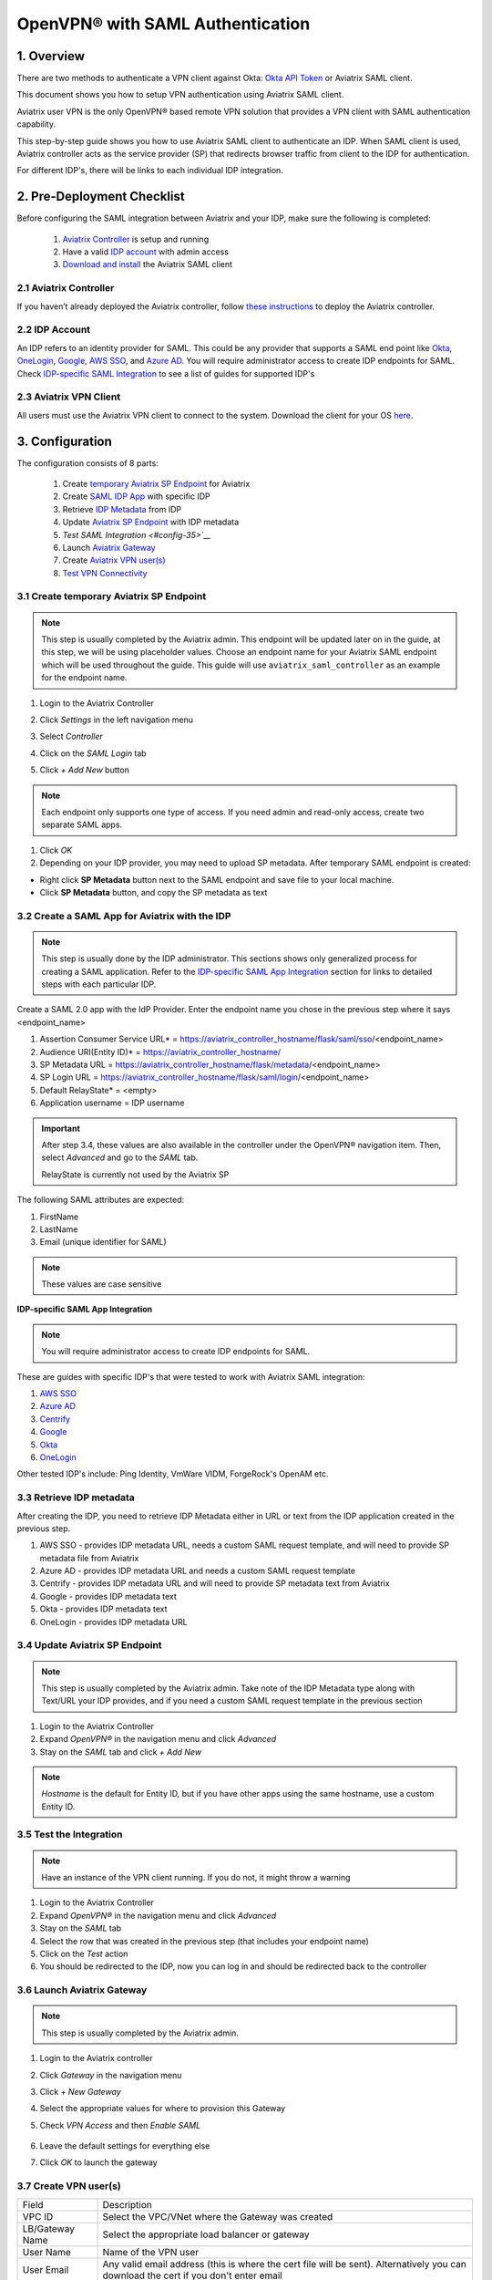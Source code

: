 .. meta::
   :description: Aviatrix User SSL VPN Okta SAML Configuration
   :keywords: SAML, user vpn, saml, Aviatrix, OpenVPN, idp, sp

=====================================
OpenVPN® with SAML Authentication
=====================================

1.  Overview
------------

There are two methods to authenticate a VPN client against Okta: `Okta API Token <https://docs.aviatrix.com/HowTos/HowTo_Setup_Okta_for_Aviatrix.html>`_ or Aviatrix SAML client.

This document shows you how to setup VPN authentication using Aviatrix SAML client.

Aviatrix user VPN is the only OpenVPN® based remote VPN solution that provides a VPN client with SAML authentication capability.

This step-by-step guide shows you how to use Aviatrix SAML client to authenticate an IDP. When SAML client is used, Aviatrix controller acts as the service provider (SP) that redirects browser traffic from client to the IDP for authentication.

For different IDP's, there will be links to each individual IDP integration.

2. Pre-Deployment Checklist
-----------------------------
Before configuring the SAML integration between Aviatrix and your IDP, make sure the following is completed:

	#. `Aviatrix Controller <#pdc-21>`__ is setup and running
	#. Have a valid `IDP account <#pdc-22>`__ with admin access
	#. `Download and install <#pdc-23>`__ the Aviatrix SAML client


.. _PDC_21:

2.1 Aviatrix Controller
#######################

If you haven’t already deployed the Aviatrix controller, follow `these instructions <../StartUpGuides/aviatrix-cloud-controller-startup-guide.html>`__ to deploy the Aviatrix controller.

.. _PDC_22:

2.2 IDP Account
###############

An IDP refers to an identity provider for SAML. This could be any provider that supports a SAML end point like `Okta <./SAML_Integration_Okta_IDP.html>`__,
`OneLogin <./SAML_Integration_OneLogin_IDP.html>`__, `Google <./SAML_Integration_Google_IDP.html>`__,
`AWS SSO <./SAML_Integration_AWS_SSO_IDP.html>`__, and `Azure AD <./SAML_Integration_Azure_AD_IDP.html>`__.
You will require administrator access to create IDP endpoints for SAML. Check `IDP-specific SAML Integration <#idp-integration>`__ to see a list of guides for supported IDP's


.. _PDC_23:

2.3 Aviatrix VPN Client
#######################

All users must use the Aviatrix VPN client to connect to the system.  Download the client for your OS `here <http://docs.aviatrix.com/Downloads/samlclient.html>`__.

3. Configuration
----------------

The configuration consists of 8 parts:

  1. Create `temporary Aviatrix SP Endpoint <#config-31>`__ for Aviatrix
  2. Create `SAML IDP App <#config-32>`__ with specific IDP
  3. Retrieve `IDP Metadata <#config-33>`__ from IDP
  4. Update `Aviatrix SP Endpoint <#config-34>`__ with IDP metadata
  5. `Test SAML Integration <#config-35>`__`
  6. Launch `Aviatrix Gateway <#config-36>`__
  7. Create `Aviatrix VPN user(s) <#config-37>`__
  8. `Test VPN Connectivity <#config-38>`__

.. _Config_31:

3.1 Create temporary Aviatrix SP Endpoint
#########################################

.. note::

   This step is usually completed by the Aviatrix admin.
   This endpoint will be updated later on in the guide, at this step, we will be using placeholder values.
   Choose an endpoint name for your Aviatrix SAML endpoint which will be used throughout the guide.
   This guide will use ``aviatrix_saml_controller`` as an example for the endpoint name.

#. Login to the Aviatrix Controller
#. Click `Settings` in the left navigation menu
#. Select `Controller`
#. Click on the `SAML Login` tab
#. Click `+ Add New` button

   |image3-1-1|

   |image3-1-2|

   +-------------------------+-------------------------------------------------+
   | Field                   | Value                                           |
   +=========================+=================================================+
   | Endpoint Name           | Enter a unique identifier for the service provider     |
   +-------------------------+-------------------------------------------------+
   | IPD Metadata Type       | Text or URL (depending on what was              |
   |                         | provided by the SAML provider)                  |
   |                         | For now, choose URL                             |
   +-------------------------+-------------------------------------------------+
   | IDP Metadata Text/URL   | IDP metadata URL/Text copied from the SAML      |
   |                         | provider configuration                          |
   |                         | For now, put in a placeholder URL,              |
   |                         | such as "https://www.google.com"                |
   +-------------------------+-------------------------------------------------+
   | Entity ID               | Select `Hostname` for now                       |
   +-------------------------+-------------------------------------------------+
   | Access                  | Select admin or read-only access                |
   +-------------------------+-------------------------------------------------+
   | Custom SAML Request     | For now leave blank, depending on your specific |
   | Template                | IDP, you may have to check this option          |
   +-------------------------+-------------------------------------------------+

.. note::
   Each endpoint only supports one type of access. If you need admin and read-only access, create two separate SAML apps.

#. Click `OK`
#. Depending on your IDP provider, you may need to upload SP metadata. After temporary SAML endpoint is created:

- Right click **SP Metadata** button next to the SAML endpoint and save file to your local machine.
- Click **SP Metadata** button, and copy the SP metadata as text

.. _Config_32:

3.2 Create a SAML App for Aviatrix with the IDP
###############################################

.. note::

   This step is usually done by the IDP administrator.
   This sections shows only generalized process for creating a SAML application.
   Refer to the `IDP-specific SAML App Integration <#idp-integration>`_ section for links to detailed steps with each particular IDP.

Create a SAML 2.0 app with the IdP Provider. Enter the endpoint name you chose in the previous step where it says <endpoint_name>

#. Assertion Consumer Service URL* = https://aviatrix_controller_hostname/flask/saml/sso/<endpoint_name>
#. Audience URI(Entity ID)* = https://aviatrix_controller_hostname/
#. SP Metadata URL = https://aviatrix_controller_hostname/flask/metadata/<endpoint_name>
#. SP Login URL = https://aviatrix_controller_hostname/flask/saml/login/<endpoint_name>
#. Default RelayState* = <empty>
#. Application username = IDP username

|image3-2|

.. important::

   After step 3.4, these values are also available in the controller under the OpenVPN® navigation item.  Then, select `Advanced` and go to the `SAML` tab.

   RelayState is currently not used by the Aviatrix SP


The following SAML attributes are expected:

#. FirstName
#. LastName
#. Email (unique identifier for SAML)

.. note::

   These values are case sensitive

.. _Idp_Integration:

**IDP-specific SAML App Integration**

.. note::

  You will require administrator access to create IDP endpoints for SAML.

These are guides with specific IDP's that were tested to work with Aviatrix SAML integration:

#. `AWS SSO <./SAML_Integration_AWS_SSO_IDP.html>`__
#. `Azure AD <./SAML_Integration_Azure_AD_IDP.html>`__
#. `Centrify <./SAML_Integration_Centrify_IDP.html>`__
#. `Google <./SAML_Integration_Google_IDP.html>`__
#. `Okta <./SAML_Integration_Okta_IDP.html>`__
#. `OneLogin <./SAML_Integration_OneLogin_IDP.html>`__

Other tested IDP's include:
Ping Identity, VmWare VIDM, ForgeRock's OpenAM etc.

.. _Config_33:

3.3  Retrieve IDP metadata
##########################

After creating the IDP, you need to retrieve IDP Metadata either in URL or text from the IDP application created in the previous step.

#. AWS SSO  - provides IDP metadata URL, needs a custom SAML request template, and will need to provide SP metadata file from Aviatrix
#. Azure AD - provides IDP metadata URL and needs a custom SAML request template
#. Centrify - provides IDP metadata URL and will need to provide SP metadata text from Aviatrix
#. Google   - provides IDP metadata text
#. Okta     - provides IDP metadata text
#. OneLogin - provides IDP metadata URL


.. _Config_34:

3.4 Update Aviatrix SP Endpoint
###############################

.. note::

  This step is usually completed by the Aviatrix admin.
  Take note of the IDP Metadata type along with Text/URL your IDP provides, and if you need a custom SAML request template in the previous section


#. Login to the Aviatrix Controller
#. Expand `OpenVPN®` in the navigation menu and click `Advanced`
#. Stay on the `SAML` tab and click `+ Add New`

   +----------------------------+-----------------------------------------+
   | Field                      | Description                             |
   +----------------------------+-----------------------------------------+
   | Endpoint Name              | Unique name that you chose in step 3.1        |
   +----------------------------+-----------------------------------------+
   | IPD Metadata Type          | Text or URL (depending on what was      |
   |                            | provided by the SAML provider)          |
   +----------------------------+-----------------------------------------+
   | IDP Metadata Text/URL      | Paste in the IDP metadata URL/Text      |
   |                            | copied from the SAML provider           |
   |                            | configuration                           |
   +----------------------------+-----------------------------------------+
   | Entity ID                  | Select `Hostname` or `Custom`           |
   +----------------------------+-----------------------------------------+
   | Custom Entity ID           | Only visible if `Entity ID` is `Custom` |
   +----------------------------+-----------------------------------------+
   | Access                     | Select admin or read-only access        |
   +----------------------------+-----------------------------------------+
   | Custom SAML Request        | Depending on your specific IDP,         |
   | Template                   | you may have to check this option.      |
   |                            | Refer to `IDP-specific Integration <#idp-integration>`__ |
   +----------------------------+-----------------------------------------+

.. note::
  `Hostname` is the default for Entity ID, but if you have other apps using the same hostname, use a custom Entity ID.

.. _Config_35:

3.5 Test the Integration
########################

.. note::

   Have an instance of the VPN client running.  If you do not, it might throw a warning

#. Login to the Aviatrix Controller
#. Expand `OpenVPN®` in the navigation menu and click `Advanced`
#. Stay on the `SAML` tab
#. Select the row that was created in the previous step (that includes your endpoint name)
#. Click on the `Test` action
#. You should be redirected to the IDP, now you can log in and should be redirected back to the controller


.. _Config_36:

3.6 Launch Aviatrix Gateway
###########################

.. note::

  This step is usually completed by the Aviatrix admin.

#. Login to the Aviatrix controller
#. Click `Gateway` in the navigation menu
#. Click `+ New Gateway`
#. Select the appropriate values for where to provision this Gateway
#. Check `VPN Access` and then `Enable SAML`

	|image3-6|

#. Leave the default settings for everything else
#. Click `OK` to launch the gateway

.. _Config_37:

3.7 Create VPN user(s)
######################

+----------------------------+-----------------------------------------+
| Field                      | Description                             |
+----------------------------+-----------------------------------------+
| VPC ID                     | Select the VPC/VNet where the Gateway   |
|                            | was created                             |
+----------------------------+-----------------------------------------+
| LB/Gateway Name            | Select the appropriate load balancer    |
|                            | or gateway                              |
+----------------------------+-----------------------------------------+
| User Name                  | Name of the VPN user                    |
+----------------------------+-----------------------------------------+
| User Email                 | Any valid email address (this is where  |
|                            | the cert file will be sent).            |
|                            | Alternatively you can download the cert |
|                            | if you don't enter email                |
+----------------------------+-----------------------------------------+
| SAML Endpoint              | Select the SAML endpoint                |
+----------------------------+-----------------------------------------+


.. note::

   SAML  supports shared certificates.  You can share the certificate among VPN users or create more VPN users.

.. _Config_38:

3.8 Test VPN Connectivity
#########################
	Download and install the Aviatrix VPN client for your platform from `here <https://aviatrix-systems-inc-docs.readthedocs-hosted.com/Downloads/samlclient.html>`__
	Launch the Aviatrix client and load the certificate ("Load config")that you downloaded/received from email on step 3.5
	Click on "Connect". This should launch the browser instance and prompt you for authentication, if not already logged in.
	If the connection is successful, the client icon should turn green.
	You can ensure VPN connectivity by trying to ping the private IP of the gateway you launched or any other instance in the same cloud network



OpenVPN is a registered trademark of OpenVPN Inc.

.. |image3-1-1| image:: SSL_VPN_SAML_media/image3-1-1.png

.. |image3-1-2| image:: SSL_VPN_SAML_media/image3-1-2.png

.. |image3-2| image:: SS:_VPN_SAML_media/image3-2.png

.. |image3-6| image:: SSL_VPN_SAML_media/image3-6.png


.. disqus::
